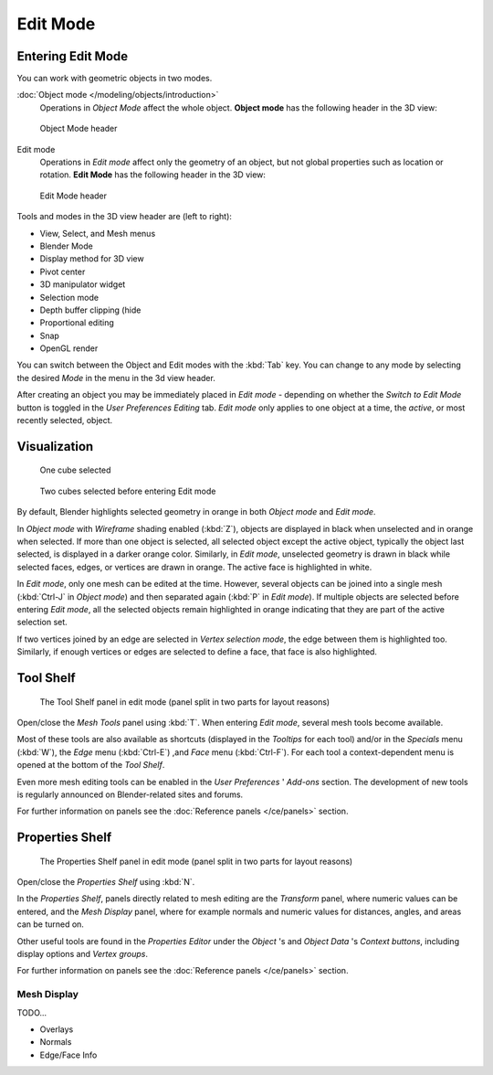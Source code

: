 
..    TODO/Review: {{review||text=splitted mesh analysis}} .

*********
Edit Mode
*********

Entering Edit Mode
==================

You can work with geometric objects in two modes.

:doc:`Object mode </modeling/objects/introduction>`
   Operations in *Object Mode* affect the whole object.
   **Object mode** has the following header in the 3D view:


.. figure:: /images/25-manual-editmode-3dviewheader-objectmode.jpg
   :width: 600px
   :figwidth: 600px

   Object Mode header


Edit mode
   Operations in *Edit mode* affect only the geometry of an object,
   but not global properties such as location or rotation.
   **Edit Mode** has the following header in the 3D view:


.. figure:: /images/25-manual-editmode-3dviewheader-editmode.jpg
   :width: 600px
   :figwidth: 600px

   Edit Mode header


Tools and modes in the 3D view header are (left to right):

- View, Select, and Mesh menus
- Blender Mode
- Display method for 3D view
- Pivot center
- 3D manipulator widget
- Selection mode
- Depth buffer clipping (hide
- Proportional editing
- Snap
- OpenGL render

You can switch between the Object and Edit modes with the :kbd:`Tab` key. You can change
to any mode by selecting the desired *Mode* in the menu in the 3d view header.

After creating an object you may be immediately placed in *Edit mode*
- depending on whether the *Switch to Edit Mode* button is toggled in the
*User Preferences* *Editing* tab.
*Edit mode* only applies to one object at a time, the *active*,
or most recently selected, object.


Visualization
=============

.. figure:: /images/25-manual-editmode-cubeselect-1.jpg

   One cube selected


.. figure:: /images/25-manual-editmode-cubeselect-2.jpg

   Two cubes selected before entering Edit mode


By default, Blender highlights selected geometry in orange in both *Object mode* and
*Edit mode*.

In *Object mode* with *Wireframe* shading enabled (:kbd:`Z`),
objects are displayed in black when unselected and in orange when selected.
If more than one object is selected, all selected object except the active object,
typically the object last selected, is displayed in a darker orange color. Similarly,
in *Edit mode*, unselected geometry is drawn in black while selected faces, edges,
or vertices are drawn in orange. The active face is highlighted in white.

In *Edit mode*, only one mesh can be edited at the time. However,
several objects can be joined into a single mesh
(:kbd:`Ctrl-J` in *Object mode*) and then separated again
(:kbd:`P` in *Edit mode*).
If multiple objects are selected before entering *Edit mode*, all the selected
objects remain highlighted in orange indicating that they are part of the active selection
set.

If two vertices joined by an edge are selected in *Vertex selection mode*,
the edge between them is highlighted too. Similarly,
if enough vertices or edges are selected to define a face, that face is also highlighted.


Tool Shelf
==========

.. figure:: /images/25-manual-editmode-meshtools-split.jpg

   The Tool Shelf panel in edit mode (panel split in two parts for layout reasons)


Open/close the *Mesh Tools* panel using :kbd:`T`.
When entering *Edit mode*, several mesh tools become available.

Most of these tools are also available as shortcuts
(displayed in the *Tooltips* for each tool) and/or in the *Specials* menu
(:kbd:`W`), the *Edge* menu (:kbd:`Ctrl-E`) ,and *Face* menu
(:kbd:`Ctrl-F`).
For each tool a context-dependent menu is opened at the bottom of the *Tool Shelf*.

Even more mesh editing tools can be enabled in the *User Preferences* '
*Add-ons* section.
The development of new tools is regularly announced on Blender-related sites and forums.

For further information on panels see the :doc:`Reference panels </ce/panels>` section.


Properties Shelf
================

.. figure:: /images/25-manual-editmode-properties-split.jpg

   The Properties Shelf panel in edit mode (panel split in two parts for layout reasons)


Open/close the *Properties Shelf* using :kbd:`N`.

In the *Properties Shelf*,
panels directly related to mesh editing are the *Transform* panel,
where numeric values can be entered, and the *Mesh Display* panel,
where for example normals and numeric values for distances, angles,
and areas can be turned on.

Other useful tools are found in the *Properties Editor* under the
*Object* 's and *Object Data* 's *Context buttons*,
including display options and *Vertex groups*.

For further information on panels see the :doc:`Reference panels </ce/panels>` section.


Mesh Display
------------

TODO...

- Overlays
- Normals
- Edge/Face Info


